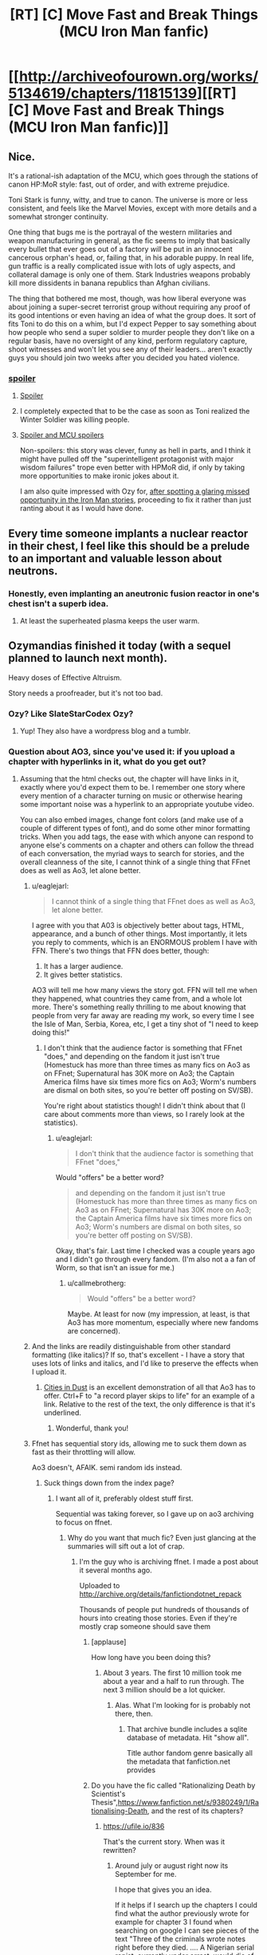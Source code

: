 #+TITLE: [RT] [C] Move Fast and Break Things (MCU Iron Man fanfic)

* [[http://archiveofourown.org/works/5134619/chapters/11815139][[RT] [C] Move Fast and Break Things (MCU Iron Man fanfic)]]
:PROPERTIES:
:Author: callmebrotherg
:Score: 34
:DateUnix: 1471544229.0
:DateShort: 2016-Aug-18
:END:

** Nice.

It's a rational-ish adaptation of the MCU, which goes through the stations of canon HP:MoR style: fast, out of order, and with extreme prejudice.

Toni Stark is funny, witty, and true to canon. The universe is more or less consistent, and feels like the Marvel Movies, except with more details and a somewhat stronger continuity.

One thing that bugs me is the portrayal of the western militaries and weapon manufacturing in general, as the fic seems to imply that basically every bullet that ever goes out of a factory /will/ be put in an innocent cancerous orphan's head, or, failing that, in his adorable puppy. In real life, gun traffic is a really complicated issue with lots of ugly aspects, and collateral damage is only one of them. Stark Industries weapons probably kill more dissidents in banana republics than Afghan civilians.

The thing that bothered me most, though, was how liberal everyone was about joining a super-secret terrorist group without requiring any proof of its good intentions or even having an idea of what the group does. It sort of fits Toni to do this on a whim, but I'd expect Pepper to say something about how people who send a super soldier to murder people they don't like on a regular basis, have no oversight of any kind, perform regulatory capture, shoot witnesses and won't let you see any of their leaders... aren't exactly guys you should join two weeks after you decided you hated violence.
:PROPERTIES:
:Author: CouteauBleu
:Score: 18
:DateUnix: 1471565585.0
:DateShort: 2016-Aug-19
:END:

*** [[#s][spoiler]]
:PROPERTIES:
:Author: callmebrotherg
:Score: 3
:DateUnix: 1471578840.0
:DateShort: 2016-Aug-19
:END:

**** [[#s][Spoiler]]
:PROPERTIES:
:Author: blazinghand
:Score: 3
:DateUnix: 1471579974.0
:DateShort: 2016-Aug-19
:END:


**** I completely expected that to be the case as soon as Toni realized the Winter Soldier was killing people.
:PROPERTIES:
:Author: CouteauBleu
:Score: 1
:DateUnix: 1471599981.0
:DateShort: 2016-Aug-19
:END:


**** [[#s][Spoiler and MCU spoilers]]

Non-spoilers: this story was clever, funny as hell in parts, and I think it might have pulled off the "superintelligent protagonist with major wisdom failures" trope even better with HPMoR did, if only by taking more opportunities to make ironic jokes about it.

I am also quite impressed with Ozy for, [[https://thingofthings.wordpress.com/2015/03/02/sexism-as-artistic-flaw/][after spotting a glaring missed opportunity in the Iron Man stories]], proceeding to fix it rather than just ranting about it as I would have done.
:PROPERTIES:
:Author: roystgnr
:Score: 1
:DateUnix: 1471964179.0
:DateShort: 2016-Aug-23
:END:


** Every time someone implants a nuclear reactor in their chest, I feel like this should be a prelude to an important and valuable lesson about neutrons.
:PROPERTIES:
:Author: Charlie___
:Score: 11
:DateUnix: 1471581729.0
:DateShort: 2016-Aug-19
:END:

*** Honestly, even implanting an aneutronic fusion reactor in one's chest isn't a superb idea.
:PROPERTIES:
:Author: Chronophilia
:Score: 2
:DateUnix: 1471618883.0
:DateShort: 2016-Aug-19
:END:

**** At least the superheated plasma keeps the user warm.
:PROPERTIES:
:Author: Menolith
:Score: 5
:DateUnix: 1471644855.0
:DateShort: 2016-Aug-20
:END:


** Ozymandias finished it today (with a sequel planned to launch next month).

Heavy doses of Effective Altruism.

Story needs a proofreader, but it's not too bad.
:PROPERTIES:
:Author: callmebrotherg
:Score: 5
:DateUnix: 1471544577.0
:DateShort: 2016-Aug-18
:END:

*** Ozy? Like SlateStarCodex Ozy?
:PROPERTIES:
:Author: traverseda
:Score: 3
:DateUnix: 1471584273.0
:DateShort: 2016-Aug-19
:END:

**** Yup! They also have a wordpress blog and a tumblr.
:PROPERTIES:
:Author: callmebrotherg
:Score: 3
:DateUnix: 1471585153.0
:DateShort: 2016-Aug-19
:END:


*** Question about AO3, since you've used it: if you upload a chapter with hyperlinks in it, what do you get out?
:PROPERTIES:
:Author: b_sen
:Score: 2
:DateUnix: 1471547341.0
:DateShort: 2016-Aug-18
:END:

**** Assuming that the html checks out, the chapter will have links in it, exactly where you'd expect them to be. I remember one story where every mention of a character turning on music or otherwise hearing some important noise was a hyperlink to an appropriate youtube video.

You can also embed images, change font colors (and make use of a couple of different types of font), and do some other minor formatting tricks. When you add tags, the ease with which anyone can respond to anyone else's comments on a chapter and others can follow the thread of each conversation, the myriad ways to search for stories, and the overall cleanness of the site, I cannot think of a single thing that FFnet does as well as Ao3, let alone better.
:PROPERTIES:
:Author: callmebrotherg
:Score: 3
:DateUnix: 1471549260.0
:DateShort: 2016-Aug-19
:END:

***** u/eaglejarl:
#+begin_quote
  I cannot think of a single thing that FFnet does as well as Ao3, let alone better.
#+end_quote

I agree with you that A03 is objectively better about tags, HTML, appearance, and a bunch of other things. Most importantly, it lets you reply to comments, which is an ENORMOUS problem I have with FFN. There's two things that FFN does better, though:

1. It has a larger audience.
2. It gives better statistics.\\

AO3 will tell me how many views the story got. FFN will tell me when they happened, what countries they came from, and a whole lot more. There's something really thrilling to me about knowing that people from very far away are reading my work, so every time I see the Isle of Man, Serbia, Korea, etc, I get a tiny shot of "I need to keep doing this!"
:PROPERTIES:
:Author: eaglejarl
:Score: 4
:DateUnix: 1471702089.0
:DateShort: 2016-Aug-20
:END:

****** I don't think that the audience factor is something that FFnet "does," and depending on the fandom it just isn't true (Homestuck has more than three times as many fics on Ao3 as on FFnet; Supernatural has 30K more on Ao3; the Captain America films have six times more fics on Ao3; Worm's numbers are dismal on both sites, so you're better off posting on SV/SB).

You're right about statistics though! I didn't think about that (I care about comments more than views, so I rarely look at the statistics).
:PROPERTIES:
:Author: callmebrotherg
:Score: 1
:DateUnix: 1471722382.0
:DateShort: 2016-Aug-21
:END:

******* u/eaglejarl:
#+begin_quote
  I don't think that the audience factor is something that FFnet "does,"
#+end_quote

Would "offers" be a better word?

#+begin_quote
  and depending on the fandom it just isn't true (Homestuck has more than three times as many fics on Ao3 as on FFnet; Supernatural has 30K more on Ao3; the Captain America films have six times more fics on Ao3; Worm's numbers are dismal on both sites, so you're better off posting on SV/SB).
#+end_quote

Okay, that's fair. Last time I checked was a couple years ago and I didn't go through every fandom. (I'm also not a a fan of Worm, so that isn't an issue for me.)
:PROPERTIES:
:Author: eaglejarl
:Score: 1
:DateUnix: 1471726730.0
:DateShort: 2016-Aug-21
:END:

******** u/callmebrotherg:
#+begin_quote
  Would "offers" be a better word?
#+end_quote

Maybe. At least for now (my impression, at least, is that Ao3 has more momentum, especially where new fandoms are concerned).
:PROPERTIES:
:Author: callmebrotherg
:Score: 1
:DateUnix: 1471733545.0
:DateShort: 2016-Aug-21
:END:


***** And the links are readily distinguishable from other standard formatting (like italics)? If so, that's excellent - I have a story that uses lots of links and italics, and I'd like to preserve the effects when I upload it.
:PROPERTIES:
:Author: b_sen
:Score: 1
:DateUnix: 1471550986.0
:DateShort: 2016-Aug-19
:END:

****** [[http://archiveofourown.org/works/184018/chapters/270804][Cities in Dust]] is an excellent demonstration of all that Ao3 has to offer. Ctrl+F to "a record player skips to life" for an example of a link. Relative to the rest of the text, the only difference is that it's underlined.
:PROPERTIES:
:Author: callmebrotherg
:Score: 1
:DateUnix: 1471552239.0
:DateShort: 2016-Aug-19
:END:

******* Wonderful, thank you!
:PROPERTIES:
:Author: b_sen
:Score: 1
:DateUnix: 1471554667.0
:DateShort: 2016-Aug-19
:END:


***** Ffnet has sequential story ids, allowing me to suck them down as fast as their throttling will allow.

Ao3 doesn't, AFAIK. semi random ids instead.
:PROPERTIES:
:Author: nerdguy1138
:Score: 1
:DateUnix: 1471600116.0
:DateShort: 2016-Aug-19
:END:

****** Suck things down from the index page?
:PROPERTIES:
:Author: traverseda
:Score: 1
:DateUnix: 1471688047.0
:DateShort: 2016-Aug-20
:END:

******* I want all of it, preferably oldest stuff first.

Sequential was taking forever, so I gave up on ao3 archiving to focus on ffnet.
:PROPERTIES:
:Author: nerdguy1138
:Score: 1
:DateUnix: 1471688423.0
:DateShort: 2016-Aug-20
:END:

******** Why do you want that much fic? Even just glancing at the summaries will sift out a lot of crap.
:PROPERTIES:
:Author: callmebrotherg
:Score: 1
:DateUnix: 1471722710.0
:DateShort: 2016-Aug-21
:END:

********* I'm the guy who is archiving ffnet. I made a post about it several months ago.

Uploaded to [[http://archive.org/details/fanfictiondotnet_repack]]

Thousands of people put hundreds of thousands of hours into creating those stories. Even if they're mostly crap someone should save them
:PROPERTIES:
:Author: nerdguy1138
:Score: 2
:DateUnix: 1471723211.0
:DateShort: 2016-Aug-21
:END:

********** [applause]

How long have you been doing this?
:PROPERTIES:
:Author: callmebrotherg
:Score: 2
:DateUnix: 1471733560.0
:DateShort: 2016-Aug-21
:END:

*********** About 3 years. The first 10 million took me about a year and a half to run through. The next 3 million should be a lot quicker.
:PROPERTIES:
:Author: nerdguy1138
:Score: 1
:DateUnix: 1471734295.0
:DateShort: 2016-Aug-21
:END:

************ Alas. What I'm looking for is probably not there, then.
:PROPERTIES:
:Author: callmebrotherg
:Score: 1
:DateUnix: 1471735976.0
:DateShort: 2016-Aug-21
:END:

************* That archive bundle includes a sqlite database of metadata. Hit "show all".

Title author fandom genre basically all the metadata that fanfiction.net provides
:PROPERTIES:
:Author: nerdguy1138
:Score: 1
:DateUnix: 1471736456.0
:DateShort: 2016-Aug-21
:END:


********** Do you have the fic called "Rationalizing Death by Scientist's Thesis",[[https://www.fanfiction.net/s/9380249/1/Rationalising-Death]], and the rest of its chapters?
:PROPERTIES:
:Score: 1
:DateUnix: 1475268038.0
:DateShort: 2016-Oct-01
:END:

*********** [[https://ufile.io/836]]

That's the current story. When was it rewritten?
:PROPERTIES:
:Author: nerdguy1138
:Score: 1
:DateUnix: 1475268748.0
:DateShort: 2016-Oct-01
:END:

************ Around july or august right now its September for me.

I hope that gives you an idea.

If it helps if I search up the chapters I could find what the author previously wrote for example for chapter 3 I found when searching on google I can see pieces of the text "Three of the criminals wrote notes right before they died. .... A Nigerian serial rapist, currently under arrest, would die of a heart attack after". He hasn't rewritten it yet but he's cleared the previous one with the other chapters in a attempt to start over. The current one is [[https://www.fanfiction.net/s/9380249/1/Rationalising-Death]]

where previously it had 10 chapters.
:PROPERTIES:
:Score: 1
:DateUnix: 1475277046.0
:DateShort: 2016-Oct-01
:END:


** [deleted]\\

#+begin_quote
  [[https://pastebin.com/64GuVi2F/11577][What is this?]]
#+end_quote
:PROPERTIES:
:Author: the_steroider
:Score: 10
:DateUnix: 1471558850.0
:DateShort: 2016-Aug-19
:END:

*** Because gender bending in a fan fiction adds extra layers of detail to work with and makes the story more interesting. What would a 'genius, billionaire, playboy, philanthropist' dude behave like as a woman? What parts of the character stay the same, and which ones get left by the wayside?

This is, of course, assuming it was well written.
:PROPERTIES:
:Author: DaGeek247
:Score: 8
:DateUnix: 1471560320.0
:DateShort: 2016-Aug-19
:END:

**** [deleted]\\

#+begin_quote
  [[https://pastebin.com/64GuVi2F/93823][What is this?]]
#+end_quote
:PROPERTIES:
:Author: the_steroider
:Score: -6
:DateUnix: 1471595596.0
:DateShort: 2016-Aug-19
:END:

***** Taylor came across as more or less genderless to both myself and my girlfriend, for what that small sample size is worth.
:PROPERTIES:
:Author: LeonCross
:Score: 11
:DateUnix: 1471604729.0
:DateShort: 2016-Aug-19
:END:


***** u/OrzBrain:
#+begin_quote
  or just a male in a female's body (Taylor from Worm here is the absolutely perfect example of this).
#+end_quote

Errr, Taylor from Worm wasn't very interested in sex as far as I could tell. Emotional support and bonding/defense against the rest of the world were the goals, and just once these led to sex as almost a footnote. How is this like a male in a female's body? Isn't the standard stereotype of males that they're always interested in sex?
:PROPERTIES:
:Author: OrzBrain
:Score: 7
:DateUnix: 1471619380.0
:DateShort: 2016-Aug-19
:END:

****** [deleted]\\

#+begin_quote
  [[https://pastebin.com/64GuVi2F/80468][What is this?]]
#+end_quote
:PROPERTIES:
:Author: the_steroider
:Score: -5
:DateUnix: 1471621512.0
:DateShort: 2016-Aug-19
:END:

******* u/OrzBrain:
#+begin_quote
  Mostly from the rationality point of view.
#+end_quote

I think that when a female character in a story being rational bothers you it may be time to reevaluate some of your beliefs.

Whatever TRP inspired ideas about mating, dating, and dominance you choose to subscribe to, history does not support the idea that women cannot be rational or intelligent. Books by female authors can be indistinguishable from ones by male authors, which is strong evidence for similarity of mind and intelligence.

And all that crap about wanting to be dominated and everything that may derive from that that TRP thrives on? I find it hard to believe that evolution was so tidy when building the brain that it managed to segregate that by sex. It's in everyone, of either sex, pushed to the fore or pulled back by social circumstances or perhaps hormones, but always there underneath waiting to come out, just like the corresponding drives to dominate, whether you are male of female.

Those articles The Red Pill likes so much about how women are always teenagers or less intelligent or need to be dominated are sickening, like Nazi tracts about Jews or white supremacist rants about blacks. The fact that there is a whole lot of very weird and partially sex related dominance stuff in the human brain does not make any of the rest of that crap at all true, any more than the fact that some people have dark skin makes the white supremacists right.

TRP model of women is like a shoddy Ptolemaic model of the heavens, sometimes capable of regurgitating accurate predictions but utterly wrong about how things work.
:PROPERTIES:
:Author: OrzBrain
:Score: 11
:DateUnix: 1471633143.0
:DateShort: 2016-Aug-19
:END:

******** u/captainNematode:
#+begin_quote
  TRP model of women is like a shoddy Ptolemaic model of the heavens, sometimes capable of regurgitating accurate predictions but utterly wrong about how things work.
#+end_quote

Hey now, the Ptolemaic model was fuckin' GENIUS! While perhaps not nearly accurate enough to land a probe on Titan, it was more than sufficient to predict how some fiddly planets would move during a lifetime (perhaps with some minor recalibration). There's a reason it lasted over a millenium! Don't be dissing Ptolemy by comparing him to TRP's ramblings -- if anything, geocentrism is relatively better than whatever ("wrong") bleeding edge models psychologists/human behavioral ecologists/neuroscientists use to predict human behavior, given our lack of knowledge and predictive ability there.
:PROPERTIES:
:Author: captainNematode
:Score: 7
:DateUnix: 1471636797.0
:DateShort: 2016-Aug-20
:END:


******** I have no idea why I see so many people on this subreddit subscribe to the completely irrational TRP ideology, but you seem to have your head on straight.
:PROPERTIES:
:Author: paranoidsp
:Score: 9
:DateUnix: 1471656594.0
:DateShort: 2016-Aug-20
:END:

********* We're generally pretty tolerant of odd, even horrible, ideas. As long as we're not spending a bunch of time retreading the same arguments anyway.
:PROPERTIES:
:Author: traverseda
:Score: 5
:DateUnix: 1471687523.0
:DateShort: 2016-Aug-20
:END:


***** Calling Ozy a particular gender could be insulting, or they may be fine with it.

But I vaguely recall them going on record as "owning a vagina". I don't read a lot of their stuff. They're rationalist-adjacent(-adjacent?) though.

And from what little I've read of their stuff, Toni sounds like she has a lot in common with Ozy.
:PROPERTIES:
:Author: traverseda
:Score: 4
:DateUnix: 1471598561.0
:DateShort: 2016-Aug-19
:END:


***** I'm a dude, so I don't know if this was written well from a female perspective, but the gender issue in this story is most definitely used to further the plot.
:PROPERTIES:
:Author: DaGeek247
:Score: 1
:DateUnix: 1471595764.0
:DateShort: 2016-Aug-19
:END:


** Pretty good. The way the author writes dialogue was consistently delightfully sarcastic and this Toni makes for a very good unreliable narrator.
:PROPERTIES:
:Author: somnolentSlumber
:Score: 3
:DateUnix: 1471548557.0
:DateShort: 2016-Aug-18
:END:
